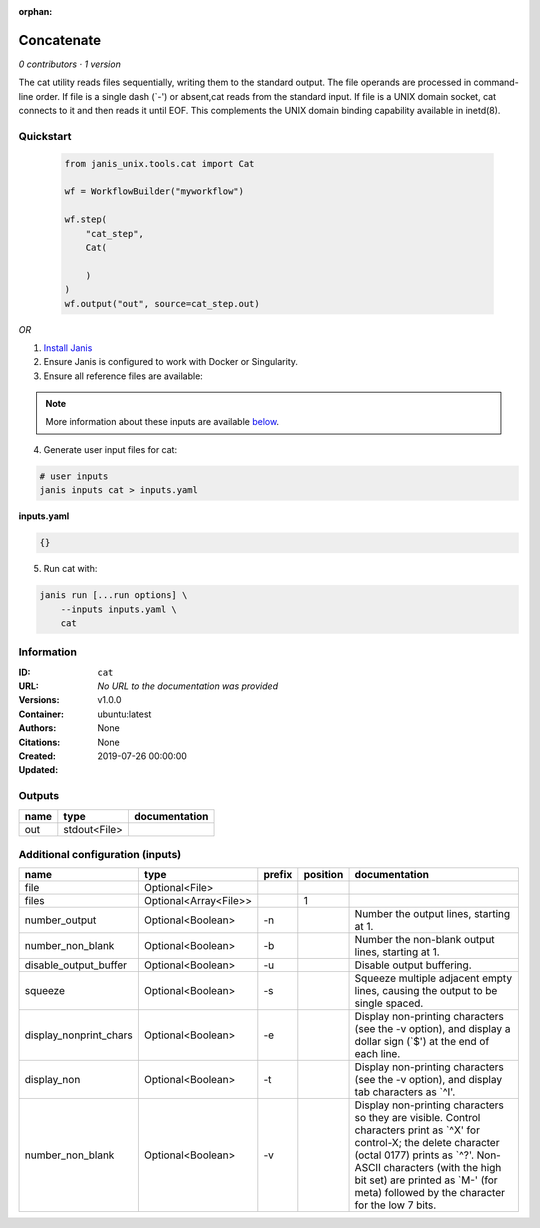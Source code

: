 :orphan:

Concatenate
=================

*0 contributors · 1 version*

The cat utility reads files sequentially, writing them to the standard output. The file operands are processed in command-line order. If file is a single dash (`-') or absent,cat reads from the standard input. If file is a UNIX domain socket, cat connects to it and then reads it until EOF. This complements the UNIX domain binding capability available in inetd(8).

Quickstart
-----------

    .. code-block:: python

       from janis_unix.tools.cat import Cat

       wf = WorkflowBuilder("myworkflow")

       wf.step(
           "cat_step",
           Cat(

           )
       )
       wf.output("out", source=cat_step.out)
    

*OR*

1. `Install Janis </tutorials/tutorial0.html>`_

2. Ensure Janis is configured to work with Docker or Singularity.

3. Ensure all reference files are available:

.. note:: 

   More information about these inputs are available `below <#additional-configuration-inputs>`_.



4. Generate user input files for cat:

.. code-block:: bash

   # user inputs
   janis inputs cat > inputs.yaml



**inputs.yaml**

.. code-block:: yaml

       {}




5. Run cat with:

.. code-block:: bash

   janis run [...run options] \
       --inputs inputs.yaml \
       cat





Information
------------


:ID: ``cat``
:URL: *No URL to the documentation was provided*
:Versions: v1.0.0
:Container: ubuntu:latest
:Authors: 
:Citations: None
:Created: None
:Updated: 2019-07-26 00:00:00



Outputs
-----------

======  ============  ===============
name    type          documentation
======  ============  ===============
out     stdout<File>
======  ============  ===============



Additional configuration (inputs)
---------------------------------

======================  =====================  ========  ==========  ==================================================================================================================================================================================================================================================================================
name                    type                   prefix      position  documentation
======================  =====================  ========  ==========  ==================================================================================================================================================================================================================================================================================
file                    Optional<File>
files                   Optional<Array<File>>                     1
number_output           Optional<Boolean>      -n                    Number the output lines, starting at 1.
number_non_blank        Optional<Boolean>      -b                    Number the non-blank output lines, starting at 1.
disable_output_buffer   Optional<Boolean>      -u                    Disable output buffering.
squeeze                 Optional<Boolean>      -s                    Squeeze multiple adjacent empty lines, causing the output to be single spaced.
display_nonprint_chars  Optional<Boolean>      -e                    Display non-printing characters (see the -v option), and display a dollar sign (`$') at the end of each line.
display_non             Optional<Boolean>      -t                    Display non-printing characters (see the -v option), and display tab characters as `^I'.
number_non_blank        Optional<Boolean>      -v                    Display non-printing characters so they are visible.  Control characters print as `^X' for control-X; the delete character (octal 0177) prints as `^?'.  Non-ASCII characters (with the high bit set) are printed as `M-' (for meta) followed by the character for the low 7 bits.
======================  =====================  ========  ==========  ==================================================================================================================================================================================================================================================================================
